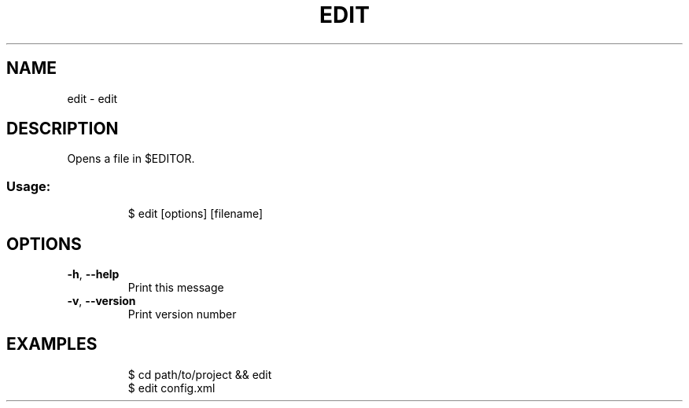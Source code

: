 .\" DO NOT MODIFY THIS FILE!  It was generated by help2man 1.47.8.
.TH EDIT "1" "March 2019" "dotfiles" "User Commands"
.SH NAME
edit \- edit
.SH DESCRIPTION
Opens a file in $EDITOR.
.SS "Usage:"
.IP
$ edit [options] [filename]
.SH OPTIONS
.TP
\fB\-h\fR, \fB\-\-help\fR
Print this message
.TP
\fB\-v\fR, \fB\-\-version\fR
Print version number
.SH EXAMPLES
.IP
\f(CW$ cd path/to/project && edit\fR
.br
\f(CW$ edit config.xml\fR
